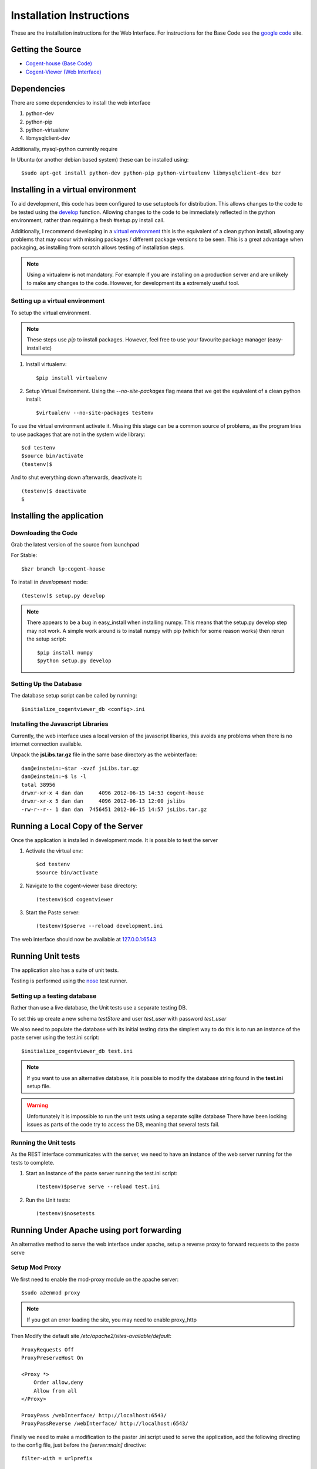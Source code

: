 ***************************
Installation Instructions
***************************

These are the installation instructions for the Web Interface.  For instructions
for the Base Code see the `google code
<https://code.google.com/p/cogent-house/>`_ site.

Getting the Source
====================

* `Cogent-house (Base Code) <http://code.google.com/p/cogent-house/>`_
* `Cogent-Viewer (Web Interface) <https://launchpad.net/cogent-house>`_

Dependencies
==================

There are some dependencies to install the web interface

#. python-dev  
#. python-pip
#. python-virtualenv
#. libmysqlclient-dev

Additionally, mysql-python currently require 

In Ubuntu (or another debian based system) these can be installed using::

   $sudo apt-get install python-dev python-pip python-virtualenv libmysqlclient-dev bzr


Installing in a virtual environment
====================================

To aid development, this code has been configured to use setuptools for
distribution.  This allows changes to the code to be tested using the `develop
<http://peak.telecommunity.com/DevCenter/setuptools#develop-deploy-the-project-source-in-development-mode>`_
function. Allowing changes to the code to be immediately reflected in the python
environment, rather than requiring a fresh #setup.py install call.

Additionally, I recommend developing in a `virtual environment
<http://pypi.python.org/pypi/virtualenv>`_ this is the equivalent of a clean
python install, allowing any problems that may occur with missing packages /
different package versions to be seen.  This is a great advantage when
packaging, as installing from scratch allows testing of installation steps.

.. note::

   Using a virtualenv is not mandatory.  For example if you are installing on a
   production server and are unlikely to make any changes to the code.  However,
   for development its a extremely useful tool.

Setting up a virtual environment
---------------------------------

To setup the virtual environment.

.. note::

   These steps use *pip* to install packages.  However, feel free to use your favourite package manager (easy-install etc)

#. Install virtualenv::

       $pip install virtualenv

#. Setup Virtual Environment.  Using the *--no-site-packages* flag means that
   we get the equivalent of a clean python install::

   $virtualenv --no-site-packages testenv


To use the virtual environment activate it.  Missing this stage can be a common
source of problems, as the program tries to use packages that are not in the system wide library::

   $cd testenv
   $source bin/activate
   (testenv)$

And to shut everything down afterwards, deactivate it::

    (testenv)$ deactivate
    $


Installing the application
===========================

Downloading the Code
----------------------

Grab the latest version of the source from launchpad

For Stable::

     $bzr branch lp:cogent-house

To install in *development* mode::

   (testenv)$ setup.py develop 


.. note::

   There appears to be a bug in easy_install when installing numpy.
   This means that the setup.py develop step may not work.
   A simple work around is to install numpy with pip (which for some reason works)
   then rerun the setup script::

   $pip install numpy
   $python setup.py develop

Setting Up the Database
------------------------

The database setup script can be called by running::

    $initialize_cogentviewer_db <config>.ini 


Installing the Javascript Libraries
-----------------------------------

Currently, the web interface uses a local version of the javascript libaries,
this avoids any problems when there is no internet connection available.

Unpack the **jsLibs.tar.gz** file in the same base directory as the webinterface::

    dan@einstein:~$tar -xvzf jsLibs.tar.qz
    dan@einstein:~$ ls -l
    total 38956
    drwxr-xr-x 4 dan dan     4096 2012-06-15 14:53 cogent-house
    drwxr-xr-x 5 dan dan     4096 2012-06-13 12:00 jslibs
    -rw-r--r-- 1 dan dan  7456451 2012-06-15 14:57 jsLibs.tar.gz


Running a Local Copy of the Server
===================================

Once the application is installed in development mode. It is possible to test the server

#. Activate the virtual env::

   $cd testenv
   $source bin/activate

#. Navigate to the cogent-viewer base directory::

   (testenv)$cd cogentviewer

#. Start the Paste server::

   (testenv)$pserve --reload development.ini

The web interface should now be available at `127.0.0.1:6543 <127.0.0.1:6543>`_


Running Unit tests
==================

The application also has a suite of unit tests.  

Testing is performed using the `nose <http://readthedocs.org/docs/nose/en/latest/index.html>`_ test runner.


Setting up a testing database
-------------------------------

Rather than use a live database, the Unit tests use a separate testing DB.

To set this up create a new schema *testStore* and user *test_user* with password *test_user*

We also need to populate the database with its initial testing data the simplest
way to do this is to run an instance of the paste server using the test.ini
script::

    $initialize_cogentviewer_db test.ini 

.. note::

   If you want to use an alternative database, it is possible to modify the
   database string found in the **test.ini** setup file.

.. warning::

   Unfortunately it is impossible to run the unit tests using a separate sqlite database
   There have been locking issues as  parts of the code try to access the DB,
   meaning that several tests fail.


Running the Unit tests
----------------------

As the REST interface communicates with the server, we need to have an instance
of the web server running for the tests to complete.

#. Start an Instance of the paste server running the test.ini script::

   (testenv)$pserve serve --reload test.ini

#. Run the Unit tests::

   (testenv)$nosetests 





Running Under Apache using port forwarding
============================================

An alternative method to serve the web interface under apache,  setup a reverse proxy to forward requests to the paste serve

Setup Mod Proxy
-----------------

We first need to enable the mod-proxy module on the apache server::

   $sudo a2enmod proxy

.. note::
   If you get an error loading the site, you may need to enable proxy_http

Then Modify the default site */etc/apache2/sites-available/default*::

    ProxyRequests Off
    ProxyPreserveHost On

    <Proxy *>
	Order allow,deny
	Allow from all
    </Proxy>

    ProxyPass /webInterface/ http://localhost:6543/
    ProxyPassReverse /webInterface/ http://localhost:6543/

Finally we need to make a modification to the paster .ini script used to serve the application,  add the following directing to the config file,  just before the *[server:main]* directive::

    filter-with = urlprefix

    [filter:urlprefix]
    use = egg:PasteDeploy#prefix
    prefix = /webInterface

.. note::
   
   This modification has been made in the **proxy.ini** config file


Building the Documentation
============================

The Documents are built with Sphinx <http://sphinx.pocoo.org/index.html>`_

Most of the information comes from docstrings in the code itself. Please keep these up to date.

To build the Docs it is as simple as::
   
   $cd docs
   $make html

Exporters are available for HTML and Latex (amongst others)

.. warning::
   
   Some Ubuntu versions of sphinx are old, and will generate an error
   when building the graphs.  To avoid this install the latest version
   of sphinx from PyPy::

      #sudo pip install --upgrade Sphinx


.. _upgrading-the-database:

Updating the Database
======================


The webinterface requires an upto date version of the database.  If the web
interface is installed on top of an pre-exisiting base server.  You will need to
update the database using the following steps.


#. Get the and latest version of the base software, from `here <http://code.google.com/p/cogent-house/>`_

#. **Backup the Database**::
   
   $mysqldump -u chuser -l -v ch > chDump.sql

#. Install Alembic::
   
   $pip install alembic

#. **Backup the Database** (Included here incase you don't feel it is important)

#. Run the Alembic Upgrade Script::
   
   $alembic upgrade head   
